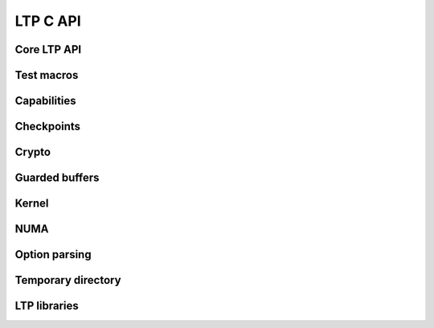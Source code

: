 .. SPDX-License-Identifier: GPL-2.0-or-later
.. Copyright (c) Linux Test Project, 2024

.. Include headers in this file with:
.. .. kernel-doc:: ../../include/tst_test.h

LTP C API
=========

Core LTP API
------------
.. kernel-doc:: ../../include/tst_res_flags.h
.. kernel-doc:: ../../include/tst_test.h

Test macros
-----------
.. kernel-doc:: ../../include/tst_test_macros.h

Capabilities
------------
.. kernel-doc:: ../../include/tst_capability.h

Checkpoints
-----------

.. kernel-doc:: ../../include/tst_checkpoint.h

Crypto
------
.. kernel-doc:: ../../include/tst_crypto.h
.. kernel-doc:: ../../include/tst_af_alg.h

Guarded buffers
---------------
.. kernel-doc:: ../../include/tst_buffers.h

Kernel
------
.. kernel-doc:: ../../include/tst_kernel.h

NUMA
----
.. kernel-doc:: ../../include/tst_numa.h

Option parsing
--------------

.. kernel-doc:: ../../include/tst_parse.h

Temporary directory
-------------------
.. kernel-doc:: ../../include/tst_tmpdir.h

LTP libraries
-------------
.. kernel-doc:: ../../include/libswap.h
